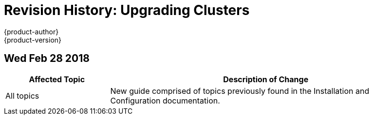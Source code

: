[[upgrading-revhistory-upgrading]]
= Revision History: Upgrading Clusters
{product-author}
{product-version}
:data-uri:
:icons:
:experimental:

// do-release: revhist-tables
== Wed Feb 28 2018

// tag::upgrading_wed_feb_28_2018[]
[cols="1,3",options="header"]
|===

|Affected Topic |Description of Change
//Wed Feb 28 2018
|All topics
|New guide comprised of topics previously found in the Installation and Configuration documentation.

|===

// end::upgrading_wed_feb_28_2018[]
